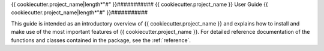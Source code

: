 .. _user:

{{ cookiecutter.project_name|length*"#" }}###########
{{ cookiecutter.project_name            }} User Guide
{{ cookiecutter.project_name|length*"#" }}###########

This guide is intended as an introductory overview of {{ cookiecutter.project_name }} and
explains how to install and make use of the most important features of
{{ cookiecutter.project_name }}. For detailed reference documentation of the functions and
classes contained in the package, see the :ref:`reference`.

